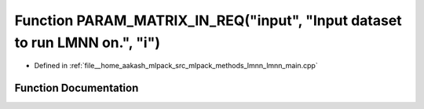 .. _exhale_function_lmnn__main_8cpp_1a84f258a3bd8fa0042ca9c9ebce5190f5:

Function PARAM_MATRIX_IN_REQ("input", "Input dataset to run LMNN on.", "i")
===========================================================================

- Defined in :ref:`file__home_aakash_mlpack_src_mlpack_methods_lmnn_lmnn_main.cpp`


Function Documentation
----------------------


.. doxygenfunction:: PARAM_MATRIX_IN_REQ("input", "Input dataset to run LMNN on.", "i")
